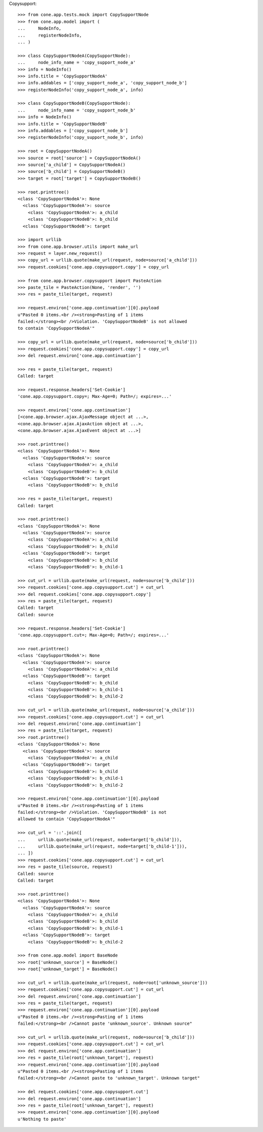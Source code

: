 Copysupport::

    >>> from cone.app.tests.mock import CopySupportNode
    >>> from cone.app.model import (
    ...     NodeInfo,
    ...     registerNodeInfo,
    ... )
    
    >>> class CopySupportNodeA(CopySupportNode):
    ...     node_info_name = 'copy_support_node_a'
    >>> info = NodeInfo()
    >>> info.title = 'CopySupportNodeA'
    >>> info.addables = ['copy_support_node_a', 'copy_support_node_b']
    >>> registerNodeInfo('copy_support_node_a', info)
    
    >>> class CopySupportNodeB(CopySupportNode):
    ...     node_info_name = 'copy_support_node_b'
    >>> info = NodeInfo()
    >>> info.title = 'CopySupportNodeB'
    >>> info.addables = ['copy_support_node_b']
    >>> registerNodeInfo('copy_support_node_b', info)
    
    >>> root = CopySupportNodeA()
    >>> source = root['source'] = CopySupportNodeA()
    >>> source['a_child'] = CopySupportNodeA()
    >>> source['b_child'] = CopySupportNodeB()
    >>> target = root['target'] = CopySupportNodeB()
    
    >>> root.printtree()
    <class 'CopySupportNodeA'>: None
      <class 'CopySupportNodeA'>: source
        <class 'CopySupportNodeA'>: a_child
        <class 'CopySupportNodeB'>: b_child
      <class 'CopySupportNodeB'>: target
    
    >>> import urllib
    >>> from cone.app.browser.utils import make_url
    >>> request = layer.new_request()
    >>> copy_url = urllib.quote(make_url(request, node=source['a_child']))
    >>> request.cookies['cone.app.copysupport.copy'] = copy_url
    
    >>> from cone.app.browser.copysupport import PasteAction
    >>> paste_tile = PasteAction(None, 'render', '')
    >>> res = paste_tile(target, request)
    
    >>> request.environ['cone.app.continuation'][0].payload
    u"Pasted 0 items.<br /><strong>Pasting of 1 items 
    failed:</strong><br />Violation. 'CopySupportNodeB' is not allowed 
    to contain 'CopySupportNodeA'"
    
    >>> copy_url = urllib.quote(make_url(request, node=source['b_child']))
    >>> request.cookies['cone.app.copysupport.copy'] = copy_url
    >>> del request.environ['cone.app.continuation']
    
    >>> res = paste_tile(target, request)
    Called: target
    
    >>> request.response.headers['Set-Cookie']
    'cone.app.copysupport.copy=; Max-Age=0; Path=/; expires=...'
    
    >>> request.environ['cone.app.continuation']
    [<cone.app.browser.ajax.AjaxMessage object at ...>, 
    <cone.app.browser.ajax.AjaxAction object at ...>, 
    <cone.app.browser.ajax.AjaxEvent object at ...>]
    
    >>> root.printtree()
    <class 'CopySupportNodeA'>: None
      <class 'CopySupportNodeA'>: source
        <class 'CopySupportNodeA'>: a_child
        <class 'CopySupportNodeB'>: b_child
      <class 'CopySupportNodeB'>: target
        <class 'CopySupportNodeB'>: b_child
    
    >>> res = paste_tile(target, request)
    Called: target
    
    >>> root.printtree()
    <class 'CopySupportNodeA'>: None
      <class 'CopySupportNodeA'>: source
        <class 'CopySupportNodeA'>: a_child
        <class 'CopySupportNodeB'>: b_child
      <class 'CopySupportNodeB'>: target
        <class 'CopySupportNodeB'>: b_child
        <class 'CopySupportNodeB'>: b_child-1
    
    >>> cut_url = urllib.quote(make_url(request, node=source['b_child']))
    >>> request.cookies['cone.app.copysupport.cut'] = cut_url
    >>> del request.cookies['cone.app.copysupport.copy']
    >>> res = paste_tile(target, request)
    Called: target
    Called: source
    
    >>> request.response.headers['Set-Cookie']
    'cone.app.copysupport.cut=; Max-Age=0; Path=/; expires=...'
    
    >>> root.printtree()
    <class 'CopySupportNodeA'>: None
      <class 'CopySupportNodeA'>: source
        <class 'CopySupportNodeA'>: a_child
      <class 'CopySupportNodeB'>: target
        <class 'CopySupportNodeB'>: b_child
        <class 'CopySupportNodeB'>: b_child-1
        <class 'CopySupportNodeB'>: b_child-2
    
    >>> cut_url = urllib.quote(make_url(request, node=source['a_child']))
    >>> request.cookies['cone.app.copysupport.cut'] = cut_url
    >>> del request.environ['cone.app.continuation']
    >>> res = paste_tile(target, request)
    >>> root.printtree()
    <class 'CopySupportNodeA'>: None
      <class 'CopySupportNodeA'>: source
        <class 'CopySupportNodeA'>: a_child
      <class 'CopySupportNodeB'>: target
        <class 'CopySupportNodeB'>: b_child
        <class 'CopySupportNodeB'>: b_child-1
        <class 'CopySupportNodeB'>: b_child-2
    
    >>> request.environ['cone.app.continuation'][0].payload
    u"Pasted 0 items.<br /><strong>Pasting of 1 items 
    failed:</strong><br />Violation. 'CopySupportNodeB' is not 
    allowed to contain 'CopySupportNodeA'"
    
    >>> cut_url = '::'.join([
    ...     urllib.quote(make_url(request, node=target['b_child'])),
    ...     urllib.quote(make_url(request, node=target['b_child-1'])),
    ... ])
    >>> request.cookies['cone.app.copysupport.cut'] = cut_url
    >>> res = paste_tile(source, request)
    Called: source
    Called: target
    
    >>> root.printtree()
    <class 'CopySupportNodeA'>: None
      <class 'CopySupportNodeA'>: source
        <class 'CopySupportNodeA'>: a_child
        <class 'CopySupportNodeB'>: b_child
        <class 'CopySupportNodeB'>: b_child-1
      <class 'CopySupportNodeB'>: target
        <class 'CopySupportNodeB'>: b_child-2
    
    >>> from cone.app.model import BaseNode
    >>> root['unknown_source'] = BaseNode()
    >>> root['unknown_target'] = BaseNode()
    
    >>> cut_url = urllib.quote(make_url(request, node=root['unknown_source']))
    >>> request.cookies['cone.app.copysupport.cut'] = cut_url
    >>> del request.environ['cone.app.continuation']
    >>> res = paste_tile(target, request)
    >>> request.environ['cone.app.continuation'][0].payload
    u"Pasted 0 items.<br /><strong>Pasting of 1 items 
    failed:</strong><br />Cannot paste 'unknown_source'. Unknown source"
    
    >>> cut_url = urllib.quote(make_url(request, node=source['b_child']))
    >>> request.cookies['cone.app.copysupport.cut'] = cut_url
    >>> del request.environ['cone.app.continuation']
    >>> res = paste_tile(root['unknown_target'], request)
    >>> request.environ['cone.app.continuation'][0].payload
    u"Pasted 0 items.<br /><strong>Pasting of 1 items 
    failed:</strong><br />Cannot paste to 'unknown_target'. Unknown target"
    
    >>> del request.cookies['cone.app.copysupport.cut']
    >>> del request.environ['cone.app.continuation']
    >>> res = paste_tile(root['unknown_target'], request)
    >>> request.environ['cone.app.continuation'][0].payload
    u'Nothing to paste'
